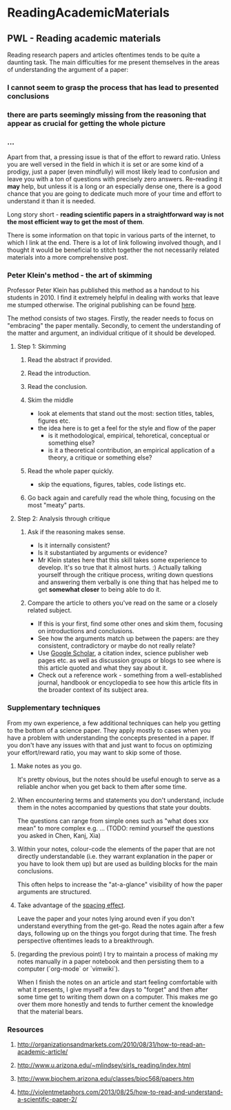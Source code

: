 #+FILETAGS: :vimwiki:

* ReadingAcademicMaterials
** PWL - Reading academic materials

Reading research papers and articles oftentimes tends to be quite a daunting task.
The main difficulties for me present themselves in the areas of understanding the argument of a paper: 
*** I cannot seem to grasp the process that has lead to presented conclusions
*** there are parts seemingly missing from the reasoning that appear as crucial for getting the whole picture
*** ...

Apart from that, a pressing issue is that of the effort to reward ratio.
Unless you are well versed in the field in which it is set or are some kind of a prodigy, just a paper (even mindfully) will most likely lead to confusion and leave you with a ton of questions with precisely zero answers. 
Re-reading it *may* help, but unless it is a long or an especially dense one, there is a good chance that you are going to dedicate much more of your time and effort to understand it than it is needed.

Long story short -  *reading scientific papers in a straightforward way is not the most efficient way to get the most of them*.

There is some information on that topic in various parts of the internet, to which I link at the end.
There is a lot of link following involved though, and I thought it would be beneficial to stitch together the not necessarily related materials into a more comprehensive post.

*** Peter Klein's method - the art of skimming

Professor Peter Klein has published this method as a handout to his students in 2010.
I find it extremely helpful in dealing with works that leave me stumped otherwise.
The original publishing can be found [[http://organizationsandmarkets.com/2010/08/31/how-to-read-an-academic-article/][here]].

The method consists of two stages.
Firstly, the reader needs to focus on "embracing" the paper mentally.
Secondly, to cement the understanding of the matter and argument, an individual critique of it should be developed.

**** Step 1: Skimming
***** Read the abstract if provided.
***** Read the introduction.
***** Read the conclusion.
***** Skim the middle
        - look at elements that stand out the most: section titles, tables, figures etc.
        - the idea here is to get a feel for the style and flow of the paper
            - is it methodological, empirical, tehoretical, conceptual or something else?
            - is it a theoretical contribution, an empirical application of a theory, a critique or something else?

***** Read the whole paper quickly.
        - skip the equations, figures, tables, code listings etc.
***** Go back again and carefully read the whole thing, focusing on the most "meaty" parts.

**** Step 2: Analysis through critique
***** Ask if the reasoning makes sense.
        - Is it internally consistent?
        - Is it substantiated by arguments or evidence?
        - Mr Klein states here that this skill takes some experience to develop. It's so true that it almost hurts. :) Actually talking yourself through the critique process, writing down questions and answering them verbally is one thing that has helped me to get *somewhat closer* to being able to do it.
***** Compare the article to others you've read on the same or a closely related subject.
        - If this is your first, find some other ones and skim them, focusing on introductions and conclusions.
        - See how the arguments match up between the papers: are they consistent, contradictory or maybe do not really relate?
        - Use [[https://scholar.google.com][Google Scholar]], a citation index, science publisher web pages etc. as well as discussion groups or blogs to see where is this article quoted and what they say about it.
        - Check out a reference work - something from a well-established journal, handbook or encyclopedia to see how this article fits in the broader context of its subject area.

*** Supplementary techniques

From my own experience, a few additional techniques can help you getting to the bottom of a science paper.
They apply mostly to cases when you have a problem with understanding the concepts presented in a paper. If you don't have any issues with that and just want to focus on optimizing your effort/reward ratio, you may want to skip some of those.

**** Make notes as you go. 
  It's pretty obvious, but the notes should be useful enough to serve as a reliable anchor when you get back to them after some time.
**** When encountering terms and statements you don't understand, include them in the notes accompanied by questions that state your doubts. 
  The questions can range from simple ones such as "what does xxx mean" to more complex e.g. ... (TODO: remind yourself the questions you asked in Chen, Kanj, Xia)
**** Within your notes, colour-code the elements of the paper that are not directly understandable (i.e. they warrant explanation in the paper or you have to look them up) but are used as building blocks for the main conclusions. 
  This often helps to increase the "at-a-glance" visibility of how the paper arguments are structured.
**** Take advantage of the [[https://en.wikipedia.org/wiki/Spacing_effect][spacing effect]]. 
  Leave the paper and your notes lying around even if you don't understand everything from the get-go. Read the notes again after a few days, following up on the things you forgot during that time. The fresh perspective oftentimes leads to a breakthrough.
**** (regarding the previous point)  I try to maintain a process of making my notes manually in a paper notebook and then persisting them to a computer (`org-mode` or `vimwiki`).
  When I finish the notes on an article and start feeling comfortable with what it presents, I give myself a few days to "forget" and then after some time get to writing them down on a computer.
  This makes me go over them more honestly and tends to further cement the knowledge that the material bears.

*** Resources

**** http://organizationsandmarkets.com/2010/08/31/how-to-read-an-academic-article/
**** http://www.u.arizona.edu/~mlindsey/sirls_reading/index.html 
**** http://www.biochem.arizona.edu/classes/bioc568/papers.htm 
**** http://violentmetaphors.com/2013/08/25/how-to-read-and-understand-a-scientific-paper-2/ 

